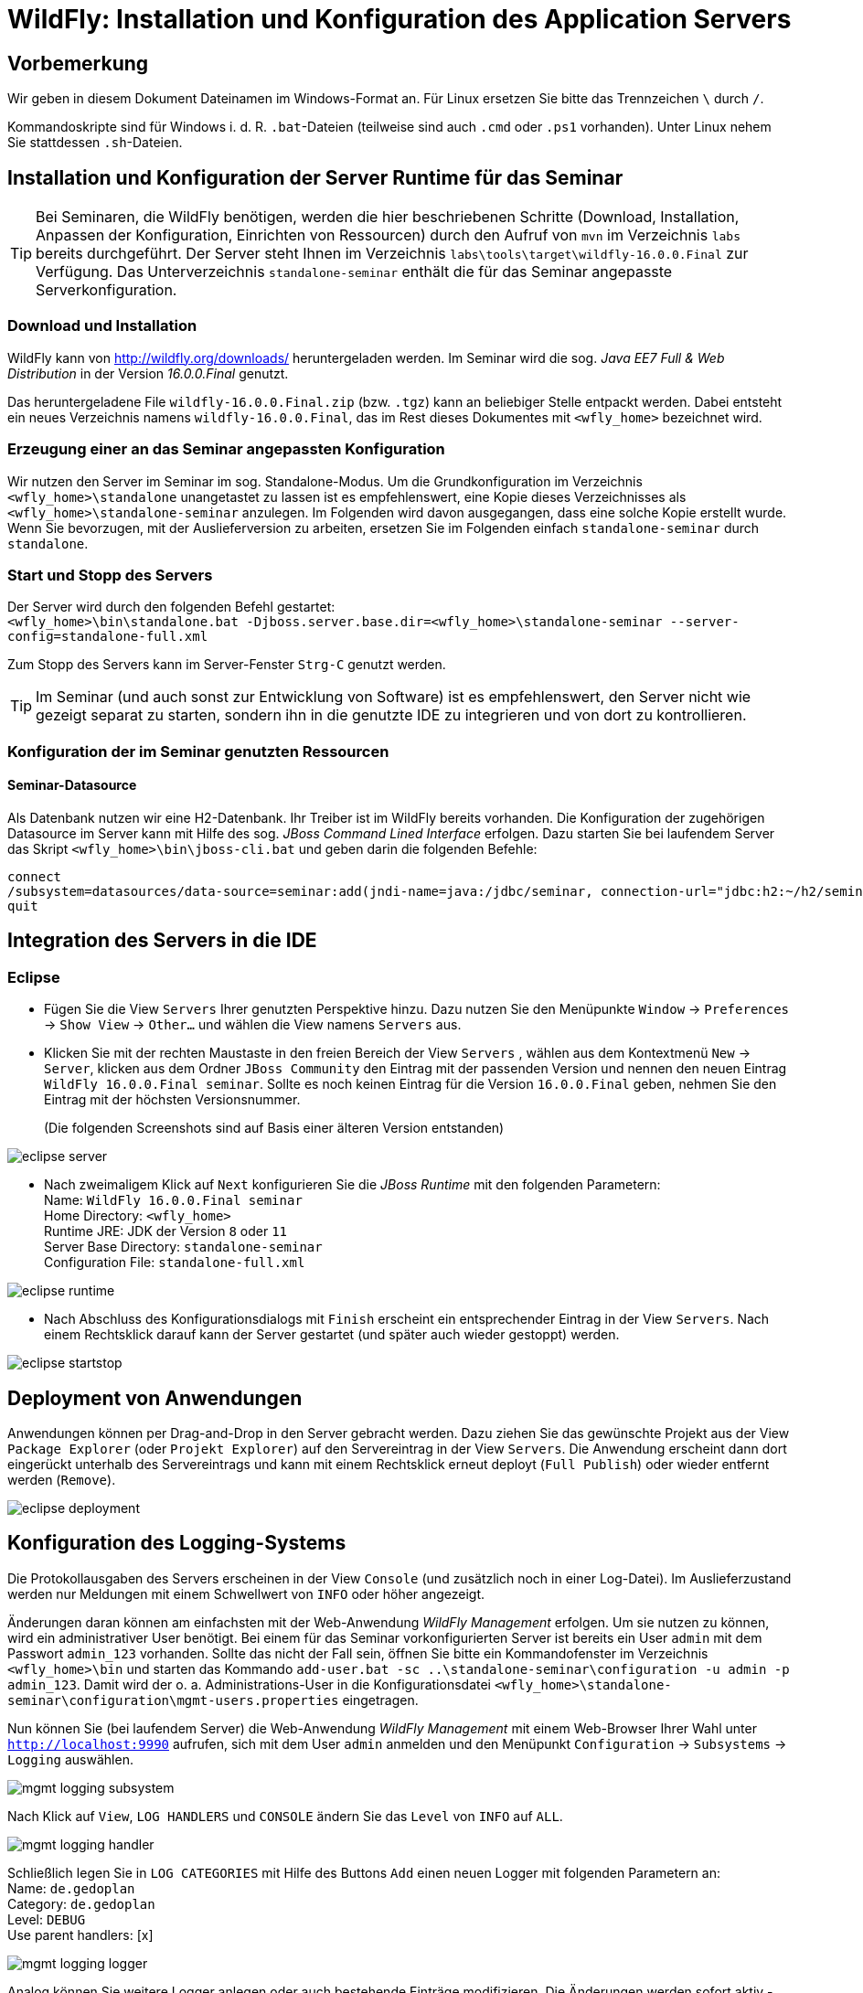 [separator=::]
= WildFly: Installation und Konfiguration des Application Servers

:toc: left
:imagesdir: ./images

:version: 16.0.0.Final

[start=0]
== Vorbemerkung
Wir geben in diesem Dokument Dateinamen im Windows-Format an. Für Linux ersetzen Sie bitte das Trennzeichen `\` durch `/`. 

Kommandoskripte sind für Windows i. d. R. `.bat`-Dateien (teilweise sind auch `.cmd` oder `.ps1` vorhanden). Unter Linux nehem Sie stattdessen `.sh`-Dateien.


== Installation und Konfiguration der Server Runtime für das Seminar

TIP: Bei Seminaren, die WildFly benötigen, werden die hier beschriebenen Schritte (Download, Installation, Anpassen der Konfiguration, Einrichten von Ressourcen) durch den Aufruf von `mvn`  im Verzeichnis `labs` bereits durchgeführt. Der Server steht Ihnen im Verzeichnis `labs\tools\target\wildfly-{version}` zur Verfügung. Das Unterverzeichnis `standalone-seminar` enthält die für das Seminar angepasste Serverkonfiguration.

=== Download und Installation
WildFly kann von http://wildfly.org/downloads/ heruntergeladen werden. Im Seminar wird die sog. _Java EE7 Full & Web Distribution_ in der Version _{version}_ genutzt.

Das heruntergeladene File `wildfly-{version}.zip` (bzw. `.tgz`) kann an beliebiger Stelle entpackt werden. Dabei entsteht ein neues Verzeichnis namens `wildfly-{version}`, das im Rest dieses Dokumentes mit `<wfly_home>` bezeichnet wird. 

=== Erzeugung einer an das Seminar angepassten Konfiguration
Wir nutzen den Server im Seminar im sog. Standalone-Modus. Um die Grundkonfiguration im Verzeichnis `<wfly_home>\standalone` unangetastet zu lassen ist es empfehlenswert, eine Kopie dieses Verzeichnisses als `<wfly_home>\standalone-seminar` anzulegen. Im Folgenden wird davon ausgegangen, dass eine solche Kopie erstellt wurde. Wenn Sie bevorzugen, mit der Auslieferversion zu arbeiten, ersetzen Sie im Folgenden einfach `standalone-seminar` durch `standalone`.

=== Start und Stopp des Servers
Der Server wird durch den folgenden Befehl gestartet: +
`<wfly_home>\bin\standalone.bat -Djboss.server.base.dir=<wfly_home>\standalone-seminar --server-config=standalone-full.xml` +

Zum Stopp des Servers kann im Server-Fenster `Strg-C` genutzt werden.

TIP: Im Seminar (und auch sonst zur Entwicklung von Software) ist es empfehlenswert, den Server nicht wie gezeigt separat zu starten, sondern ihn in die genutzte IDE zu integrieren und von dort zu kontrollieren. 

=== Konfiguration der im Seminar genutzten Ressourcen
==== Seminar-Datasource
Als Datenbank nutzen wir eine H2-Datenbank. Ihr Treiber ist im WildFly bereits vorhanden. Die Konfiguration der zugehörigen Datasource im Server kann mit Hilfe des sog. _JBoss Command Lined Interface_ erfolgen. Dazu starten Sie bei laufendem Server das Skript `<wfly_home>\bin\jboss-cli.bat` und geben darin die folgenden Befehle:
----
connect
/subsystem=datasources/data-source=seminar:add(jndi-name=java:/jdbc/seminar, connection-url="jdbc:h2:~/h2/seminar;AUTO_SERVER=TRUE", driver-name=h2, user-name=seminar, password=seminar)
quit 
----

== Integration des Servers in die IDE
=== Eclipse
* Fügen Sie die View `Servers` Ihrer genutzten Perspektive hinzu. Dazu nutzen Sie den Menüpunkte `Window` -> `Preferences` -> `Show View` -> `Other...`  und wählen die View namens `Servers` aus. 
* Klicken Sie mit der rechten Maustaste in den freien Bereich der View `Servers` , wählen aus dem Kontextmenü `New` -> `Server`, klicken aus dem Ordner `JBoss Community` den Eintrag mit der passenden Version und nennen den neuen Eintrag `WildFly {version} seminar`. Sollte es noch keinen Eintrag für die Version `{version}` geben, nehmen Sie den Eintrag mit der höchsten Versionsnummer.
+
(Die folgenden Screenshots sind auf Basis einer älteren Version entstanden)


image::eclipse-server.png[]

* Nach zweimaligem Klick auf `Next` konfigurieren Sie die _JBoss Runtime_ mit den folgenden Parametern: +
Name: `WildFly {version} seminar` +
Home Directory: `<wfly_home>` +
Runtime JRE: JDK der Version `8` oder `11` +
Server Base Directory: `standalone-seminar` +
Configuration File: `standalone-full.xml`

image::eclipse-runtime.png[]

* Nach Abschluss des Konfigurationsdialogs mit `Finish` erscheint ein entsprechender Eintrag in der View `Servers`. Nach einem Rechtsklick darauf kann der Server gestartet (und später auch wieder gestoppt) werden. 

image::eclipse-startstop.png[]

== Deployment von Anwendungen
Anwendungen können per Drag-and-Drop in den Server gebracht werden. Dazu ziehen Sie das gewünschte Projekt aus der View `Package Explorer` (oder `Projekt Explorer`) auf den Servereintrag in der View `Servers`. Die Anwendung erscheint dann dort eingerückt unterhalb des Servereintrags und kann mit einem Rechtsklick erneut deployt (`Full Publish`) oder wieder entfernt werden (`Remove`).

image::eclipse-deployment.png[]

== Konfiguration des Logging-Systems
Die Protokollausgaben des Servers erscheinen in der View `Console` (und zusätzlich noch in einer Log-Datei). Im Auslieferzustand werden nur Meldungen mit einem Schwellwert von `INFO` oder höher angezeigt.

Änderungen daran können am einfachsten mit der Web-Anwendung _WildFly Management_ erfolgen. Um sie nutzen zu können, wird ein administrativer User benötigt. Bei einem für das Seminar vorkonfigurierten Server ist bereits ein User `admin` mit dem Passwort `admin_123` vorhanden. Sollte das nicht der Fall sein, öffnen Sie bitte ein Kommandofenster im Verzeichnis `<wfly_home>\bin` und starten das Kommando 
`add-user.bat -sc ..\standalone-seminar\configuration -u admin -p admin_123`.  Damit wird der o. a. Administrations-User in die Konfigurationsdatei `<wfly_home>\standalone-seminar\configuration\mgmt-users.properties` eingetragen. 

Nun können Sie (bei laufendem Server) die Web-Anwendung _WildFly Management_ mit einem Web-Browser Ihrer Wahl unter `http://localhost:9990` aufrufen, sich mit dem User `admin` anmelden und den Menüpunkt `Configuration` -> `Subsystems` -> `Logging` auswählen.

image::mgmt-logging-subsystem.png[]

Nach Klick auf `View`, `LOG HANDLERS` und `CONSOLE` ändern Sie das `Level` von `INFO` auf `ALL`.

image::mgmt-logging-handler.png[]

Schließlich legen Sie in `LOG CATEGORIES` mit Hilfe des Buttons `Add` einen neuen Logger mit folgenden Parametern an: +
Name: `de.gedoplan` +
Category: `de.gedoplan` +
Level: `DEBUG` +
Use parent handlers: [x]

image::mgmt-logging-logger.png[]

Analog können Sie weitere Logger anlegen oder auch bestehende Einträge modifizieren. Die Änderungen werden sofort aktiv - auch ohne Neustart des Servers.